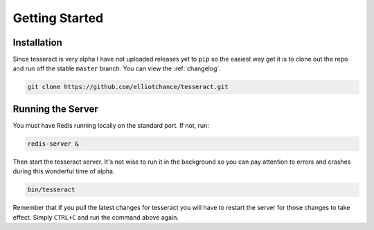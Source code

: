 Getting Started
===============

Installation
------------

Since tesseract is very alpha I have not uploaded releases yet to ``pip`` so the
easiest way get it is to clone out the repo and run off the stable ``master``
branch. You can view the :ref:`changelog`.

.. code-block:: bash

   git clone https://github.com/elliotchance/tesseract.git


Running the Server
------------------

You must have Redis running locally on the standard port. If not, run:

.. code-block:: bash

   redis-server &

Then start the tesseract server. It's not wise to run it in the background so
you can pay attention to errors and crashes during this wonderful time of
alpha.

.. code-block:: bash

   bin/tesseract

Remember that if you pull the latest changes for tesseract you will have to
restart the server for those changes to take effect. Simply ``CTRL+C`` and run
the command above again.
